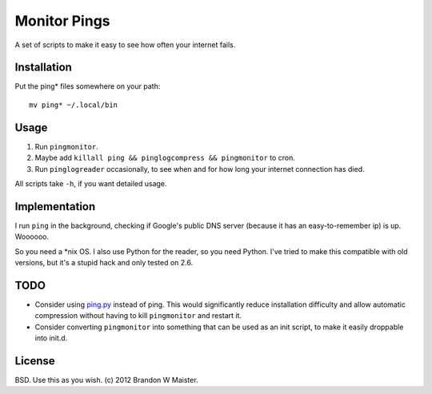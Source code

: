 ===============
 Monitor Pings
===============

A set of scripts to make it easy to see how often your internet fails.

Installation
============

Put the ping* files somewhere on your path::

    mv ping* ~/.local/bin

Usage
=====

#. Run ``pingmonitor``.
#. Maybe add ``killall ping && pinglogcompress && pingmonitor`` to cron.
#. Run ``pinglogreader`` occasionally, to see when and for how long your internet connection has died.

All scripts take ``-h``, if you want detailed usage.

Implementation
==============

I run ``ping`` in the background, checking if Google's public DNS server (because it has an easy-to-remember ip) is up.
Woooooo.

So you need a \*nix OS.
I also use Python for the reader, so you need Python.
I've tried to make this compatible with old versions, but it's a stupid hack and only tested on 2.6.

TODO
====

* Consider using `ping.py`_ instead of ping.
  This would significantly reduce installation difficulty and allow automatic compression without having to kill ``pingmonitor`` and restart it.
* Consider converting ``pingmonitor`` into something that can be used as an init script, to make it easily droppable into init.d.

License
=======

BSD. Use this as you wish. (c) 2012 Brandon W Maister.

.. _ping.py: https://github.com/jedie/python-ping/blob/master/README.creole
